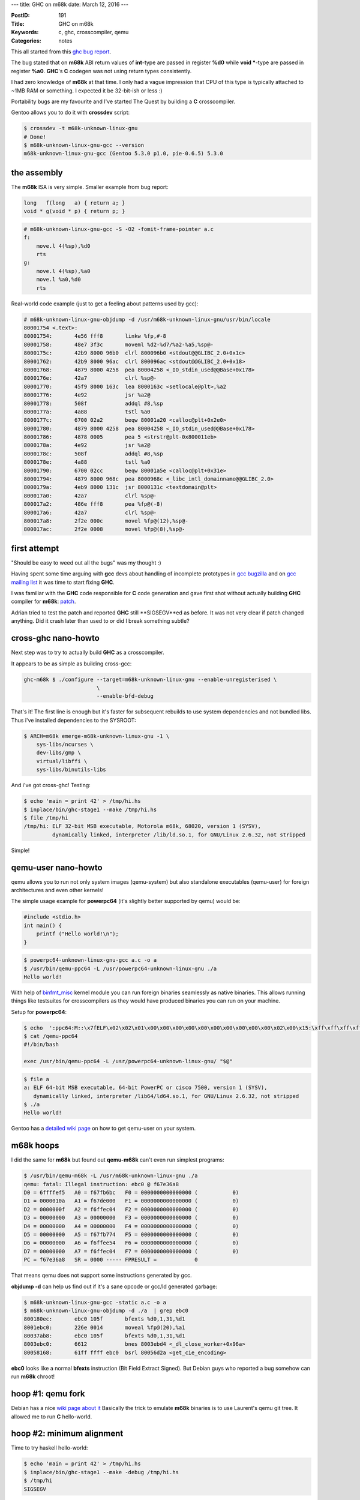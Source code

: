 ---
title: GHC on m68k
date: March 12, 2016
---

:PostID: 191
:Title: GHC on m68k
:Keywords: c, ghc, crosscompiler, qemu
:Categories: notes

This all started from this `ghc bug report <https://ghc.haskell.org/trac/ghc/ticket/11395>`_.

The bug stated that on **m68k** ABI return values of **int**-type are passed in
register **%d0** while **void \***-type are passed in register **%a0**.
**GHC**'s **C** codegen was not using return types consistently.

.. raw:: html

   <!--more-->

I had zero knowledge of **m68k** at that time. I only had a vague impression
that CPU of this type is typically attached to ~1MB RAM or something. I expected
it be 32-bit-ish or less :)

Portability bugs are my favourite and I've started The Quest by building
a **C** crosscompiler.

Gentoo allows you to do it with **crossdev** script:

.. code-block:: bash

    $ crossdev -t m68k-unknown-linux-gnu
    # Done!
    $ m68k-unknown-linux-gnu-gcc --version
    m68k-unknown-linux-gnu-gcc (Gentoo 5.3.0 p1.0, pie-0.6.5) 5.3.0

the assembly
============

The **m68k** ISA is very simple. Smaller example from bug report:

.. code-block:: c

    long   f(long   a) { return a; }
    void * g(void * p) { return p; }

.. code-block:: asm

    # m68k-unknown-linux-gnu-gcc -S -O2 -fomit-frame-pointer a.c
    f:
        move.l 4(%sp),%d0
        rts
    g:
        move.l 4(%sp),%a0
        move.l %a0,%d0
        rts

Real-world code example (just to get a feeling about patterns used by gcc):

.. code-block:: asm

    # m68k-unknown-linux-gnu-objdump -d /usr/m68k-unknown-linux-gnu/usr/bin/locale
    80001754 <.text>:
    80001754:       4e56 fff8       linkw %fp,#-8
    80001758:       48e7 3f3c       moveml %d2-%d7/%a2-%a5,%sp@-
    8000175c:       42b9 8000 96b0  clrl 800096b0 <stdout@@GLIBC_2.0+0x1c>
    80001762:       42b9 8000 96ac  clrl 800096ac <stdout@@GLIBC_2.0+0x18>
    80001768:       4879 8000 4258  pea 80004258 <_IO_stdin_used@@Base+0x178>
    8000176e:       42a7            clrl %sp@-
    80001770:       45f9 8000 163c  lea 8000163c <setlocale@plt>,%a2
    80001776:       4e92            jsr %a2@
    80001778:       508f            addql #8,%sp
    8000177a:       4a88            tstl %a0
    8000177c:       6700 02a2       beqw 80001a20 <calloc@plt+0x2e0>
    80001780:       4879 8000 4258  pea 80004258 <_IO_stdin_used@@Base+0x178>
    80001786:       4878 0005       pea 5 <strstr@plt-0x800011eb>
    8000178a:       4e92            jsr %a2@
    8000178c:       508f            addql #8,%sp
    8000178e:       4a88            tstl %a0
    80001790:       6700 02cc       beqw 80001a5e <calloc@plt+0x31e>
    80001794:       4879 8000 968c  pea 8000968c <_libc_intl_domainname@@GLIBC_2.0>
    8000179a:       4eb9 8000 131c  jsr 8000131c <textdomain@plt>
    800017a0:       42a7            clrl %sp@-
    800017a2:       486e fff8       pea %fp@(-8)
    800017a6:       42a7            clrl %sp@-
    800017a8:       2f2e 000c       movel %fp@(12),%sp@-
    800017ac:       2f2e 0008       movel %fp@(8),%sp@-

first attempt
=============

"Should be easy to weed out all the bugs" was my thought :)

Having spent some time arguing with **gcc** devs about handling of incomplete
prototypes in `gcc bugzilla <https://gcc.gnu.org/bugzilla/show_bug.cgi?id=69221>`_
and on `gcc mailing list <http://comments.gmane.org/gmane.comp.gcc.devel/142294>`_
it was time to start fixing **GHC**.

I was familiar with the **GHC** code responsible for **C** code generation
and gave first shot without actually building **GHC** compiler for **m68k**:
`patch <https://ghc.haskell.org/trac/ghc/attachment/ticket/11395/0001-c-codegen-split-external-symbol-prototypes-EF_.patch>`_.

Adrian tried to test the patch and reported **GHC** still **SIGSEGV**ed as before.
It was not very clear if patch changed anything. Did it crash later than used to
or did I break something subtle?

cross-ghc nano-howto
====================

Next step was to try to actually build **GHC** as a crosscompiler.

It appears to be as simple as building cross-gcc:

.. code-block:: bash

    ghc-m68k $ ./configure --target=m68k-unknown-linux-gnu --enable-unregisterised \
                           \
                           --enable-bfd-debug

That's it! The first line is enough but it's faster for subsequent rebuilds
to use system dependencies and not bundled libs. Thus i've installed dependencies
to the SYSROOT:

.. code-block:: bash

    $ ARCH=m68k emerge-m68k-unknown-linux-gnu -1 \
        sys-libs/ncurses \
        dev-libs/gmp \
        virtual/libffi \
        sys-libs/binutils-libs

And i've got cross-ghc! Testing:

.. code-block:: bash

    $ echo 'main = print 42' > /tmp/hi.hs
    $ inplace/bin/ghc-stage1 --make /tmp/hi.hs
    $ file /tmp/hi
    /tmp/hi: ELF 32-bit MSB executable, Motorola m68k, 68020, version 1 (SYSV),
             dynamically linked, interpreter /lib/ld.so.1, for GNU/Linux 2.6.32, not stripped

Simple!

qemu-user nano-howto
====================

qemu allows you to run not only system images (qemu-system)
but also standalone executables (qemu-user) for foreign architectures and even other kernels!

The simple usage example for **powerpc64** (it's slightly better supported by qemu)
would be:

.. code-block:: c

    #include <stdio.h>
    int main() {
        printf ("Hello world!\n");
    }

.. code-block:: bash

    $ powerpc64-unknown-linux-gnu-gcc a.c -o a
    $ /usr/bin/qemu-ppc64 -L /usr/powerpc64-unknown-linux-gnu ./a
    Hello world!

With help of `binfmt_misc <https://en.wikipedia.org/wiki/Binfmt_misc>`_ kernel module
you can run foreign binaries seamlessly as native binaries. This allows running things
like testsuites for crosscompilers as they would have produced binaries you can run on
your machine.

Setup for **powerpc64**:

.. code-block:: bash

    $ echo  ':ppc64:M::\x7fELF\x02\x02\x01\x00\x00\x00\x00\x00\x00\x00\x00\x00\x00\x02\x00\x15:\xff\xff\xff\xff\xff\xff\xff\xff\xff\xff\xff\xff\xff\xff\xff\xff\xff\xfe\xff\xff:/qemu-ppc64:'  > /proc/sys/fs/binfmt_misc/register
    $ cat /qemu-ppc64 
    #!/bin/bash

    exec /usr/bin/qemu-ppc64 -L /usr/powerpc64-unknown-linux-gnu/ "$@"

.. code-block:: bash

    $ file a
    a: ELF 64-bit MSB executable, 64-bit PowerPC or cisco 7500, version 1 (SYSV),
       dynamically linked, interpreter /lib64/ld64.so.1, for GNU/Linux 2.6.32, not stripped
    $ ./a
    Hello world!

Gentoo has a `detailed wiki page <https://wiki.gentoo.org/wiki/Crossdev_qemu-static-user-chroot>`_
on how to get qemu-user on your system.

m68k hoops
==========

I did the same for **m68k** but found out **qemu-m68k** can't even run simplest programs:

.. code-block:: bash

    $ /usr/bin/qemu-m68k -L /usr/m68k-unknown-linux-gnu ./a
    qemu: fatal: Illegal instruction: ebc0 @ f67e36a8
    D0 = 6ffffef5   A0 = f67fb6bc   F0 = 0000000000000000 (           0)
    D1 = 0000010a   A1 = f67de000   F1 = 0000000000000000 (           0)
    D2 = 0000000f   A2 = f6ffec04   F2 = 0000000000000000 (           0)
    D3 = 00000000   A3 = 00000000   F3 = 0000000000000000 (           0)
    D4 = 00000000   A4 = 00000000   F4 = 0000000000000000 (           0)
    D5 = 00000000   A5 = f67fb774   F5 = 0000000000000000 (           0)
    D6 = 00000000   A6 = f6ffee54   F6 = 0000000000000000 (           0)
    D7 = 00000000   A7 = f6ffec04   F7 = 0000000000000000 (           0)
    PC = f67e36a8   SR = 0000 ----- FPRESULT =            0

That means qemu does not support some instructions generated by gcc.

**objdump -d** can help us find out if it's a sane opcode or gcc/ld
generated garbage:

.. code-block:: bash

    $ m68k-unknown-linux-gnu-gcc -static a.c -o a
    $ m68k-unknown-linux-gnu-objdump -d ./a  | grep ebc0
    800180ec:       ebc0 105f       bfexts %d0,1,31,%d1
    8001ebc0:       226e 0014       moveal %fp@(20),%a1
    80037ab8:       ebc0 105f       bfexts %d0,1,31,%d1
    8003ebc0:       6612            bnes 8003ebd4 <_dl_close_worker+0x96a>
    80058168:       61ff ffff ebc0  bsrl 80056d2a <get_cie_encoding>

**ebc0** looks like a normal **bfexts** instruction (Bit Field Extract Signed).
But Debian guys who reported a bug somehow can run **m68k** chroot!

hoop #1: qemu fork
==================

Debian has a nice `wiki page about it <https://wiki.debian.org/M68k/sbuildQEMU>`_
Basically the trick to emulate **m68k** binaries is to use Laurent's qemu git tree.
It allowed me to run **C** hello-world.

hoop #2: minimum alignment
==========================

Time to try haskell hello-world:

.. code-block:: bash

    $ echo 'main = print 42' > /tmp/hi.hs
    $ inplace/bin/ghc-stage1 --make -debug /tmp/hi.hs
    $ /tmp/hi
    SIGSEGV

We are on the right track. qemu understands all the instructions
it sees.

qemu-user is capable of generating nice gdb-readable core files.

.. code-block:: bash

    $ gdb /tmp/hi qemu_hi*.core
    Core was generated by `/tmp/hi +RTS -Ds -Di -Dw -DG -Dg -Db -DS -Dt -Dp -Da -Dl -Dm -Dz -Dc -Dr'.
    Program terminated with signal SIGSEGV, Segmentation fault.
    #0  0x80463b0a in LOOKS_LIKE_INFO_PTR_NOT_NULL (p=32858) at includes/rts/storage/ClosureMacros.h:248
    248         return (info->type != INVALID_OBJECT && info->type < N_CLOSURE_TYPES) ? rtsTrue : rtsFalse;
    (gdb) bt
    #0  0x80463b0a in LOOKS_LIKE_INFO_PTR_NOT_NULL (p=32858) at includes/rts/storage/ClosureMacros.h:248
    #1  0x80463b46 in LOOKS_LIKE_INFO_PTR (p=32858) at includes/rts/storage/ClosureMacros.h:253
    #2  0x80463b6c in LOOKS_LIKE_CLOSURE_PTR (p=0x805aac6e <stg_dummy_ret_closure>) at includes/rts/storage/ClosureMacros.h:258
    #3  0x80463e4c in initStorage () at rts/sm/Storage.c:121
    #4  0x8043ffb4 in hs_init_ghc (argc=0xf6ffebf0, argv=0xf6ffebf4, rts_config=...) at rts/RtsStartup.c:181
    #5  0x80455982 in hs_main (argc=1, argv=0xf6ffed54, main_closure=0x804b8f70 <ZCMain_main_closure>, rts_config=...)
        at rts/RtsMain.c:51
    #6  0x80003c1c in main ()

These **+RTS -Ds -Di -Dw -DG -Dg -Db -DS -Dt -Dp -Da -Dl -Dm -Dz -Dc -Dr** are all flags
for debug runtime. Sanity checks of sorts.

This sanity failure basically says that it got tagged pointer where if should not be tagged.
**GHC** uses least significant bits for closure pointers to distinct between evaluated and
unevaluated closures. On 32-bit systems last 2 bits are used for tags assuming those will
always be zero.

.. code-block:: c

    // includes/Cmm.h
    #if SIZEOF_VOID_P == 4
    #define W_ bits32
    /* Maybe it's better to include MachDeps.h */
    #define TAG_BITS                2
    #elif SIZEOF_VOID_P == 8
    #define W_ bits64
    /* Maybe it's better to include MachDeps.h */
    #define TAG_BITS                3
    #else
    #error Unknown word size
    #endif
    
    /*
     * The RTS must sometimes UNTAG a pointer before dereferencing it.
     * See the wiki page Commentary/Rts/HaskellExecution/PointerTagging
     */
    #define TAG_MASK ((1 << TAG_BITS) - 1)
    #define UNTAG(p) (p & ~TAG_MASK)
    #define GETTAG(p) (p & TAG_MASK)

.. code-block:: c

    // includes/rts/storage/ClosureMacros.h
    ...
    static inline StgClosure *
    UNTAG_CLOSURE(StgClosure * p)
    {
        return (StgClosure*)((StgWord)p & ~TAG_MASK);
    }

Back to our backtrace. **stg_dummy_ret_closure** is an **int** array (untagged)
with currently evaluated closure. But it's address is clearly not aligned by
4-byte boundary:

.. code-block:: haskell

    Prelude> 0x805aac6e `mod` 4
    2

Most of architectures have **sizeof(int) == __alignof__(int)** alignment for
various reasons (performance, lack of support for unaligned access in memory/cache unit).

.. code-block:: C

    #include <stdio.h>
    int main() {
        printf ( "sizeof (int) = %u, __alignof__ (int) = %u\n"
           , (unsigned) sizeof (int), (unsigned) __alignof__ (int));
        return 0;
    }

Here is the result for a few targets:

=========================== ============ =================
target                      sizeof (int) __alignof__ (int)
=========================== ============ =================
x86_64-pc-linux-gnu         4            4
i686-pc-linux-gnu           4            4
powerpc-unknown-linux-gnu   4            4
powerpc64-unknown-linux-gnu 4            4
sparc-unknown-linux-gnu     4            4
sparc64-unknown-linux-gnu   4            4
ia64-unknown-linux-gnu      4            4
<you get the pattern>       ...          ...
m68k-unknown-linux-gnu      4            **2**(!)
=========================== ============ =================

The fix for this is simple: we need to add **__attribute__((aligned(sizeof(int))))**
to all closure declarations in **.data** section.
Thus `the fix <https://git.haskell.org/ghc.git/commitdiff/ade1a461ab4ba3e6de3c4afe9fe9766b7b4e51b3>`_ does roughly that.

Python also had suspiciously similar problem `reported here <http://bugs.python.org/issue17237>`_.

hoop #3: qemu bug
=================

I did not expect **GHC** to work at this time as I've not fixed
**int** / **void\*** prototypes mismatch yet. But hello-world
haskell program was already working!

The next step is to try to run **GHC** testsuite and
see what will break:

.. code-block:: bash

    $ make fasttest TEST_HC=$(pwd)/inplace/bin/ghc-stage1 THREADS=12

**testsuite/mk/\*inplace_bin_ghc-stage1.mk** requires some manual tweaks
in autodetected variables for our crosscompiler. Updated variables:

.. code-block:: make

    WORDSIZE=32 # was 64
    TARGETPLATFORM=m68k-unknown-linux # was x86_64-unknown-linux
    TargetARCH_CPP=m68k # was x86_64
    GhcWithInterpreter=NO # was YES

What was unclear is why qemu itself did throw assertion errors on many samples:

.. code-block::

    qemu-m68k/tcg/tcg.c:1774: tcg fatal error

The samples seemingly didn't do anything fancy.
It was time to dive into qemu!

I've picked one of small testcases that failed: **mul2**

.. code-block:: haskell

    -- testsuite/tests/numeric/should_run/mul2.hs
    {-# LANGUAGE MagicHash, UnboxedTuples #-}
    
    import GHC.Prim
    import GHC.Word
    import Data.Bits
    
    main :: IO ()
    main = do f 5 6
              f 0xFD94E3B7FE36FB18 49
              f 0xFD94E3B7FE36FB18 0xFC1D8A3BFB29FC6A
    
    f :: Word -> Word -> IO ()
    f wx@(W# x) wy@(W# y)
        = do putStrLn "-----"
             putStrLn ("Doing " ++ show wx ++ " * " ++ show wy)
             case x `timesWord2#` y of
                 (# h, l #) ->
                     do let wh = W# h
                            wl = W# l
                            r = shiftL (fromIntegral wh) (bitSize wh)
                              + fromIntegral wl
                        putStrLn ("High: " ++ show wh)
                        putStrLn ("Low: " ++ show wl)
                        putStrLn ("Result: " ++ show (r :: Integer))

Stepping aside a few words on how qemu works:

qemu is a tiny jit compiler which has the following passes:

1. **target native instructions**->**TCG IR**: JIT decodes target's instructions and translates them into intermediate representation (**TCG**).
2. **TCG IR**->**TCG IR**: a few basic optimisations like dead store elimination
3. **TCG IR**->**host-native instructions**: intermediate representation is then compiled to host's instruction set
4. **execute host-native instructions**: executed host code; return status explains why generated code finished

qemu does these steps not on instruction-by-instruction basis but on sequence-by-sequence basis.
Simplictically qemu disassembles up to the first branching instruction.

Our qemu assertion happens in pass **3.** `somewhere here <https://github.com/qemu/qemu/blob/master/tcg/tcg.c#L1774>`_

To find out bad instruction sequence it's enough to run qemu with
**-d in_asm** flag. It dumps whatever is read by pass **1.**

.. code-block::

    $ qemu-m68k-git -d in_asm -L /usr/m68k-unknown-linux-gnu/ /tmp/mul2
    ----------------
    IN:
    0xf550c812:  moveq #32,%d5
    0xf550c814:  subl %d4,%d5
    0xf550c816:  movel %d6,%d0
    0xf550c818:  asll #2,%d0
    0xf550c81a:  addal %d0,%a0
    0xf550c81c:  addal %d0,%a1
    0xf550c81e:  movel %a0@-,%d2
    0xf550c820:  movel %d2,%d0
    0xf550c822:  lsrl %d5,%d0
    0xf550c824:  lsll %d4,%d2
    0xf550c826:  movel %d2,%d1
    0xf550c828:  subql #1,%d6
    0xf550c82a:  beqs 0xf550c856
    #
    qemu-m68k/tcg/tcg.c:1774: tcg fatal error

The offending instruction sequence was quite large
but it was easy to trim it down to 2 instructions:

.. code-block:: asm

    _start:
        asll #2,%d0
        movel %a0@,%d2
        rts

I've just copied original disassembly dump, pasted it in a text file
and built a tiny program from it (removing instructions one by one):

.. code-block:: bash

    $ m68k-unknown-linux-gnu-gcc -nostdlib -nostartfiles m68k.S -o foo
    $ qemu-m68k-git -d in_asm -L /usr/m68k-unknown-linux-gnu/ ./foo
    #  fails as:
    #    IN:
    #    0x80000054:  asll #2,%d0
    #    0x80000056:  movel %a0@,%d2
    #    0x80000058:  rts
    #    qemu-m68k/tcg/tcg.c:1774: tcg fatal error

We don't need to get a working program. It's enough to keep qemu crashing
in **TCG** pass.

Having explored failure a bit more I've found out it's enough to have
single bad instruction to appear and crash qemu:

.. code-block:: asm

    # m68k.S
    _start:
        asll #1,%d0
        br _start

Using qemu's **-d op** flag allows us to look at intermediate representation of **TCG**:

.. code-block:: bash

    $ m68k-unknown-linux-gnu-gcc -nostdlib -nostartfiles m68k.S -o foo
    $ qemu-m68k-git -d in_asm,op -L ./foo
    
     # asll #1,%d0 muops:
     ---- 80000054 ffffffff
     movi_i32 tmp0,$0x0   # tmp0 = 0
     movi_i32 tmp1,$0x1f  # tmp1 = 31
     shr_i32 CC_C,D0,tmp1 # CC_C = D0 >> tmp1
     movi_i32 tmp1,$0x1   # tmp1 = 1
     shl_i32 CC_N,D0,tmp1 # CC_N = D0 << tmp1
     mov_i32 CC_V,tmp0    # CC_V = tmp0
     movi_i32 tmp1,$0x1f  # tmp1 = 31
     movi_i32 tmp3,$0x1e  # tmp3 = 30
     shr_i32 CC_V,D0,tmp3 # CC_V = D0 << tmp3
     sar_i32 tmp2,D0,tmp2 # tmp2 = D0 >> tmp2, but tmp2 is used uninitilalized!
     ...

Our tiny instruction got translated to a pile of intermediate muops.
An interesting fact: **tmp2** (a temporary register) is used in **sar_i32** without
initialization.

It's clearly qemu's decoding pass **1.** bug (could be optimizing pass **2.** but I disabled it)
which generates read from freshly introduced temp register.

.. code-block:: c

    // somewhere in target-m68k/translate.c
    static inline void shift_im(DisasContext *s, uint16_t insn, int opsize) {
    ....
                TCGv t0 = tcg_temp_new();
                tcg_gen_shri_i32(QREG_CC_V, reg, bits - 1 - count);
                tcg_gen_sar_i32(t0, reg, t0); // that's our broken shift!
                tcg_gen_not_i32(t0, t0);
                ...

I've fixed that with `the simple patch <https://github.com/vivier/qemu-m68k/pull/7>`_
and reran testsuite again.

hoop #4: crosscompiling doubles is hard
=======================================

Or not that hard :) A lot of floating-point related tests worked
without crashes but resulted in garbage outputs.

The broken test was to print a **Float** (32bit 'float' type in C-speak):

.. code-block:: haskell

    v :: Float
    v = 43
    main = print v -- prints "0.0"

This code printed "0.0" when was built with **ghc-stage1**.
At this point I've looked up if **m68k** was a big-endian
platform by chance. And it was!

**GHC** does weird things to encode double values in generated code.
Basically it uses platform's pointer-sized integrals to encode
everything. **GHC** calls the type **StgWord**:

.. code-block:: C

    // somewhere in includes/stg/Types.h
    #if SIZEOF_INT == 4
    typedef unsigned int             StgWord32;
    #elif SIZEOF_LONG == 4
    typedef unsigned long            StgWord32;
    #else
    #error GHC untested on this architecture: sizeof(int) != 4
    #endif
    ...
    #if SIZEOF_VOID_P == 8
    typedef StgWord64          StgWord;
    #else
    #if SIZEOF_VOID_P == 4
    typedef StgWord32          StgWord;
    #else
    #error GHC untested on this architecture: sizeof(void *) != 4 or 8
    #endif
    #endif

Thus in the end of the day **GHC** encodes 'double' and 'float'
values as **StgWord closure[] = { (StgWord)&useful_callback, 0x00000000, 0x40458000, ... }**.

I's an interesting question how **43.0** should look like:

.. code-block:: c

    int main() {
        double d = 43.0;
        float f  = 43.0;
        int * i2 = &d;      printf ("i[2]: %08X %08X\n", i2[0], i2[1]);
        long long * l = &d; printf ("   l: %016llX\n",   l[0]);
        int * i = &f;       printf ("   i: %08X\n",      i[0]);
    }

.. code-block:: bash

    # 64bit-LE
    $ x86_64-pc-linux-gnu-gcc a.c -o a && ./a
    i[2]: 00000000 40458000
       l: 4045800000000000
       i: 422C0000
    # 32bit-LE
    $ i686-pc-linux-gnu-clang a.c -o a && ./a
    i[2]: 00000000 40458000
       l: 4045800000000000
       i: 422C0000
    # 32bit-BE
    $ m68k-unknown-linux-gnu-gcc a.c -o a && ./a
    i[2]: 40458000 00000000
       l: 4045800000000000
       i: 422C0000
    # 64bit-BE
    $ powerpc64-unknown-linux-gnu-gcc a.c -o a && ./a
    i[2]: 40458000 00000000
       l: 4045800000000000
       i: 422C0000
    # 64bit-BE
    $ sparc64-unknown-linux-gnu-gcc a.c -o a && ./a
    i[2]: 40458000 00000000
       l: 4045800000000000
       i: 422C0000

The only thing that changes here is the order of elements of **i[2]** array.
Just as like you would see if you stored 64-bit integral value.

The problem in original code was the assumption of target having the same
endianness as a host. It took me a while to fix it cleanly in **GHC**:
`the result <https://git.haskell.org/ghc.git/commitdiff/c42cdb7f6dcfd519d9607ac9fa53f049b2922fb8>`_.

hoop #5: Cmm call annotations
=============================

Even more tests started working better but some **SIGSEGV**s
still remained. I've looked at one example and noticed
stack squeezing code consistently crashed garbage collector
right after **threadStackUnderflow()** function call.

It was another case of **int** versus **void\*** return type in **m68k**.
One of the intermediate representations (or just pieces of low-level code written
to deal with closures) is `**Cmm** (c-minus-minus) <https://en.wikipedia.org/wiki/C-->`_

Suppose we need to call external **C** function from haskell.
Typical **cmm** code would look like that:

.. code-block:: c

    foo(bits32 a) {
        bits32 r;
        (r) = foreign "C" cfun(a);
        return (r);
    }

Generated **C** code for it looks like that:

.. code-block:: c

    // $ inplace/bin/ghc-stage1 -c -keep-tmp-files a.cmm
    // $ cat /tmp/ghc22508_0/ghc_3.hc
    /* GHC_PACKAGES
    */
    #include "Stg.h"
    
    EFF_(cfun);
    FN_(foo) {
    StgWord32 _c1;
    StgWord32 _c2;
    W_ _c3;
    StgWord32 _c4;
    _c5:
    _c1 = R1.w;
    _c3 = (W_)&cfun;
    _c4 = _c1;
    _c2 = ((StgWord32 (*)(StgWord32))_c3)(_c4);;
    R1.w = _c2;
    JMP_(*((P_)(*Sp)));
    }

Let's tweak original example and add a hint to result type:

.. code-block:: diff

    @@ -1,6 +1,6 @@
         foo(bits32 a) {
             bits32 r;
    -        (r) = foreign "C" cfun(a);
    +        ("ptr" r) = foreign "C" cfun(a);
             return (r);
         }

.. code-block:: diff

    @@ -1,18 +1,18 @@
         /* GHC_PACKAGES
         */
         #include "Stg.h"
     ....
         EFF_(cfun);
         FN_(foo) {
         StgWord32 _c1;
         StgWord32 _c2;
         W_ _c3;
         StgWord32 _c4;
         _c5:
         _c1 = R1.w;
         _c3 = (W_)&cfun;
         _c4 = _c1;
    -    _c2 = ((StgWord32 (*)(StgWord32))_c3)(_c4);;
    +    _c2 = (StgWord32)((void * (*)(StgWord32))_c3)(_c4);;
         R1.w = _c2;
         JMP_(*((P_)(*Sp)));
         }

On most 32-bit platforms this change does nothing.
But on **m68k** it's precisely what flips between
**%d0** and **%a0** return registers.

The fix for this issue looks `like that <https://git.haskell.org/ghc.git/commitdiff/e46742f5c51938bc7c992ac37fecc6df8cab7647>`_.
I tried to eyeball most of calls' return values but could have easily missed something.

At this point i've got **GHC**i working:

.. code-block:: bash

    $ inplace/bin/ghc-stage2 --interactive
    GHCi, version 8.1.20160305: http://www.haskell.org/ghc/  :? for help
    Loaded GHCi configuration from /home/slyfox/.ghci

The result
==========

Not all tests are passing yet. But the result is good enough for people
to try out **GHC** and fix the bugs themselves. I've triaged some of
these failures but did not bother fixing them yet.

Fun facts (as usual):

- building **GHC** as a crosscompiler is simple!
- **m68k** is a 32-bit big-endian architecture
- **m68k** has alignment 2 (less than natural alignment)
- **m68k** is a rare system which uses different registers for integral and pointer types
- qemu (and it's **TCG**) is a fun tiny project to play with :)
- **binfmt_misc** linux kernel feature can run arbitrary binaries as executables on your system
- doubles are not as scary as I thought :)
- as a result **GHC** is friendlier for BE platforms both as a host and target for crosscompilation :)

Thanks!
